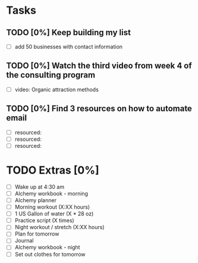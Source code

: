 * Tasks
** TODO [0%] Keep building my list
   SCHEDULED: <2018-01-18 Tue> DEADLINE: <2018-01-19 Wed>
   - [ ] add 50 businesses with contact information
** TODO [0%] Watch the third video from week 4 of the consulting program
   SCHEDULED: <2018-01-18 Tue> DEADLINE: <2018-01-19 Wed>
   - [ ] video: Organic attraction methods
** TODO [0%] Find 3 resources on how to automate email
   SCHEDULED: <2018-01-18 Tue> DEADLINE: <2018-01-19 Wed>
   - [ ] resourced:
   - [ ] resourced:
   - [ ] resourced:
* TODO Extras [0%]
  - [ ] Wake up at 4:30 am
  - [ ] Alchemy workbook - morning
  - [ ] Alchemy planner
  - [ ] Morning workout (X:XX hours)
  - [ ] 1 US Gallon of water (X * 28 oz)
  - [ ] Practice script (X times)
  - [ ] Night workout / stretch (X:XX hours)
  - [ ] Plan for tomorrow
  - [ ] Journal
  - [ ] Alchemy workbook - night
  - [ ] Set out clothes for tomorrow

